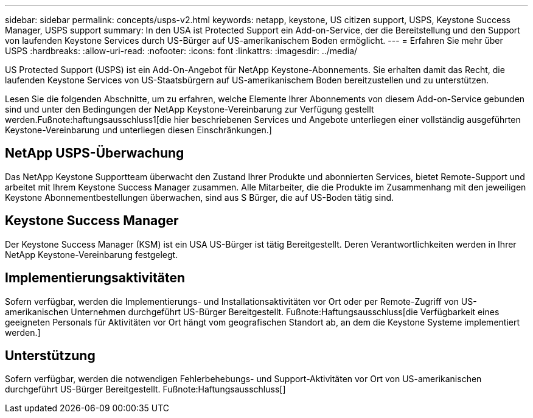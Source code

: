 ---
sidebar: sidebar 
permalink: concepts/usps-v2.html 
keywords: netapp, keystone, US citizen support, USPS, Keystone Success Manager, USPS support 
summary: In den USA ist Protected Support ein Add-on-Service, der die Bereitstellung und den Support von laufenden Keystone Services durch US-Bürger auf US-amerikanischem Boden ermöglicht. 
---
= Erfahren Sie mehr über USPS
:hardbreaks:
:allow-uri-read: 
:nofooter: 
:icons: font
:linkattrs: 
:imagesdir: ../media/


[role="lead"]
US Protected Support (USPS) ist ein Add-On-Angebot für NetApp Keystone-Abonnements. Sie erhalten damit das Recht, die laufenden Keystone Services von US-Staatsbürgern auf US-amerikanischem Boden bereitzustellen und zu unterstützen.

Lesen Sie die folgenden Abschnitte, um zu erfahren, welche Elemente Ihrer Abonnements von diesem Add-on-Service gebunden sind und unter den Bedingungen der NetApp Keystone-Vereinbarung zur Verfügung gestellt werden.Fußnote:haftungsausschluss1[die hier beschriebenen Services und Angebote unterliegen einer vollständig ausgeführten Keystone-Vereinbarung und unterliegen diesen Einschränkungen.]



== NetApp USPS-Überwachung

Das NetApp Keystone Supportteam überwacht den Zustand Ihrer Produkte und abonnierten Services, bietet Remote-Support und arbeitet mit Ihrem Keystone Success Manager zusammen. Alle Mitarbeiter, die die Produkte im Zusammenhang mit den jeweiligen Keystone Abonnementbestellungen überwachen, sind aus S Bürger, die auf US-Boden tätig sind.



== Keystone Success Manager

Der Keystone Success Manager (KSM) ist ein USA US-Bürger ist tätig Bereitgestellt. Deren Verantwortlichkeiten werden in Ihrer NetApp Keystone-Vereinbarung festgelegt.



== Implementierungsaktivitäten

Sofern verfügbar, werden die Implementierungs- und Installationsaktivitäten vor Ort oder per Remote-Zugriff von US-amerikanischen Unternehmen durchgeführt US-Bürger Bereitgestellt. Fußnote:Haftungsausschluss[die Verfügbarkeit eines geeigneten Personals für Aktivitäten vor Ort hängt vom geografischen Standort ab, an dem die Keystone Systeme implementiert werden.]



== Unterstützung

Sofern verfügbar, werden die notwendigen Fehlerbehebungs- und Support-Aktivitäten vor Ort von US-amerikanischen durchgeführt US-Bürger Bereitgestellt. Fußnote:Haftungsausschluss[]
